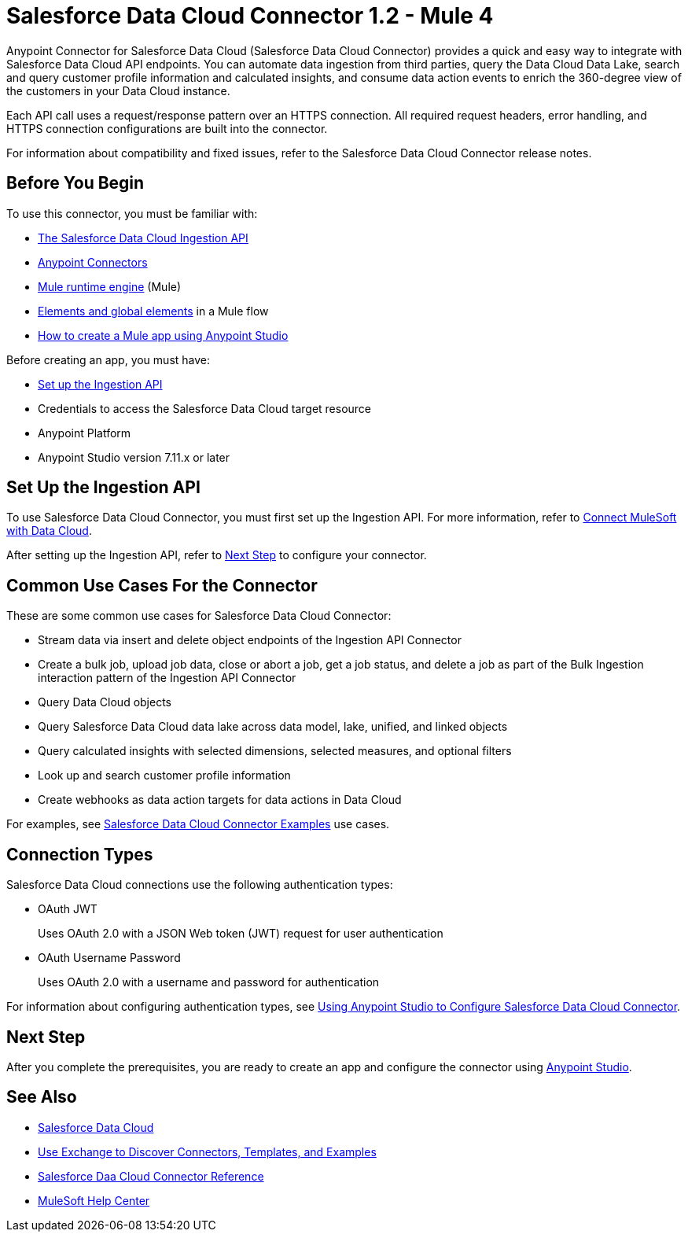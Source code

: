 = Salesforce Data Cloud Connector 1.2 - Mule 4
:page-aliases: connectors::salesforce-cdp/index.adoc


Anypoint Connector for Salesforce Data Cloud (Salesforce Data Cloud Connector) provides a quick and easy way to integrate with Salesforce Data Cloud API endpoints. You can automate data ingestion from third parties, query the Data Cloud Data Lake, search and query customer profile information and calculated insights, and consume data action events to enrich the 360-degree view of the customers in your Data Cloud instance.

Each API call uses a request/response pattern over an HTTPS connection. All required request headers, error handling, and HTTPS connection configurations are built into the connector.

For information about compatibility and fixed issues, refer to the Salesforce Data Cloud Connector release notes.

== Before You Begin

To use this connector, you must be familiar with:

* https://developer.salesforce.com/docs/atlas.en-us.c360a_api.meta/c360a_api/c360a_api_get_started.htm[The Salesforce Data Cloud Ingestion API]
* xref:connectors::introduction/introduction-to-anypoint-connectors.adoc[Anypoint Connectors]
* xref:mule-runtime::index.adoc[Mule runtime engine] (Mule)
* xref:mule-runtime::global-elements.adoc[Elements and global elements] in a Mule flow
* xref:mule-runtime::mule-app-dev.adoc[How to create a Mule app using Anypoint Studio]

Before creating an app, you must have:

* <<set-up-the-ingestion-api, Set up the Ingestion API>>
* Credentials to access the Salesforce Data Cloud target resource
* Anypoint Platform
* Anypoint Studio version 7.11.x or later

[[set-up-the-ingestion-api]]
== Set Up the Ingestion API

To use Salesforce Data Cloud Connector, you must first set up the Ingestion API. For more information, refer to https://developer.salesforce.com/docs/atlas.en-us.c360a_api.meta/c360a_api/c360a_api_mulesoft.htm?_ga=2.167255478.925669352.1676304856-540573202.1655924724[Connect MuleSoft with Data Cloud]. 

After setting up the Ingestion API, refer to <<next-step>> to configure your connector.

== Common Use Cases For the Connector

These are some common use cases for Salesforce Data Cloud Connector:

* Stream data via insert and delete object endpoints of the Ingestion API Connector
* Create a bulk job, upload job data, close or abort a job, get a job status, and delete a job as part of the Bulk Ingestion interaction pattern of the Ingestion API Connector
* Query Data Cloud objects
* Query Salesforce Data Cloud data lake across data model, lake, unified, and linked objects
* Query calculated insights with selected dimensions, selected measures, and optional filters
* Look up and search customer profile information
* Create webhooks as data action targets for data actions in Data Cloud

For examples, see xref:salesforce-cdp-connector-examples.adoc[Salesforce Data Cloud Connector Examples] use cases.

== Connection Types

Salesforce Data Cloud connections use the following authentication types:

* OAuth JWT 
+
Uses OAuth 2.0 with a JSON Web token (JWT) request for user authentication
* OAuth Username Password 
+
Uses OAuth 2.0 with a username and password for authentication

For information about configuring authentication types, see xref:salesforce-cdp-connector-studio.adoc[Using Anypoint Studio to Configure Salesforce Data Cloud Connector].

[[next-step]]
== Next Step

After you complete the prerequisites, you are ready to create an app and configure the connector using xref:salesforce-cdp-connector-studio.adoc[Anypoint Studio].

== See Also

* https://help.salesforce.com/s/articleView?id=sf.customer360_a.htm&type=5[Salesforce Data Cloud]
* xref:connectors::introduction/intro-use-exchange.adoc[Use Exchange to Discover Connectors, Templates, and Examples]
* xref:salesforce-cdp-connector-reference.adoc[Salesforce Daa Cloud Connector Reference]
* https://help.mulesoft.com[MuleSoft Help Center]
